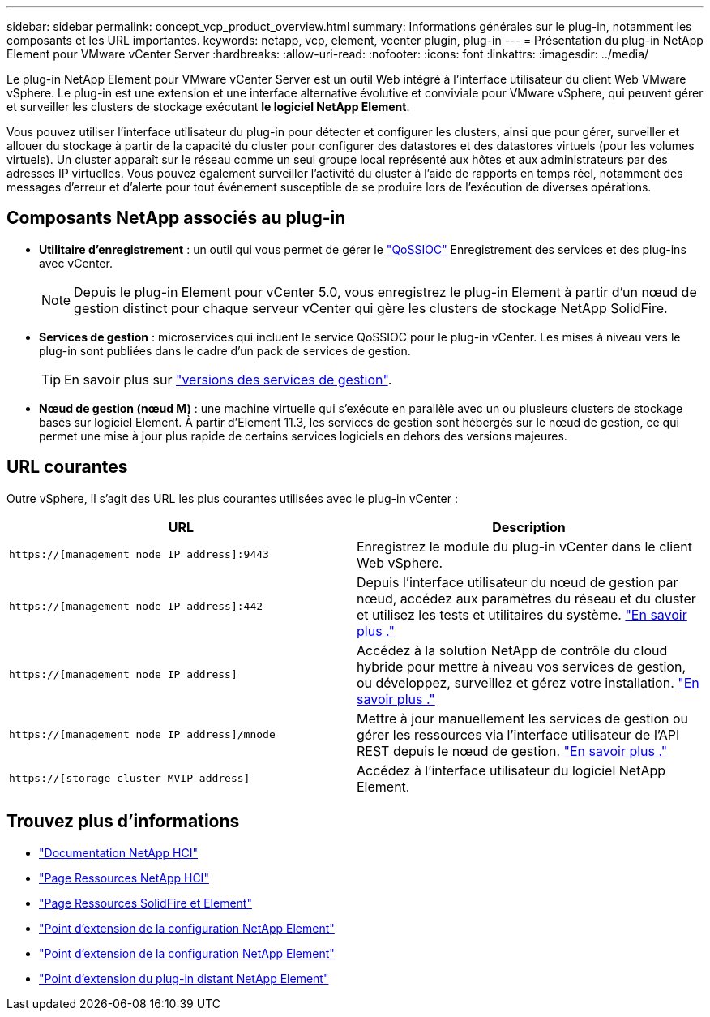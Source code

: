 ---
sidebar: sidebar 
permalink: concept_vcp_product_overview.html 
summary: Informations générales sur le plug-in, notamment les composants et les URL importantes. 
keywords: netapp, vcp, element, vcenter plugin, plug-in 
---
= Présentation du plug-in NetApp Element pour VMware vCenter Server
:hardbreaks:
:allow-uri-read: 
:nofooter: 
:icons: font
:linkattrs: 
:imagesdir: ../media/


[role="lead"]
Le plug-in NetApp Element pour VMware vCenter Server est un outil Web intégré à l'interface utilisateur du client Web VMware vSphere. Le plug-in est une extension et une interface alternative évolutive et conviviale pour VMware vSphere, qui peuvent gérer et surveiller les clusters de stockage exécutant *le logiciel NetApp Element*.

Vous pouvez utiliser l'interface utilisateur du plug-in pour détecter et configurer les clusters, ainsi que pour gérer, surveiller et allouer du stockage à partir de la capacité du cluster pour configurer des datastores et des datastores virtuels (pour les volumes virtuels). Un cluster apparaît sur le réseau comme un seul groupe local représenté aux hôtes et aux administrateurs par des adresses IP virtuelles. Vous pouvez également surveiller l'activité du cluster à l'aide de rapports en temps réel, notamment des messages d'erreur et d'alerte pour tout événement susceptible de se produire lors de l'exécution de diverses opérations.



== Composants NetApp associés au plug-in

* *Utilitaire d'enregistrement* : un outil qui vous permet de gérer le link:vcp_concept_qossioc.html["QoSSIOC"] Enregistrement des services et des plug-ins avec vCenter.
+

NOTE: Depuis le plug-in Element pour vCenter 5.0, vous enregistrez le plug-in Element à partir d'un nœud de gestion distinct pour chaque serveur vCenter qui gère les clusters de stockage NetApp SolidFire.

* *Services de gestion* : microservices qui incluent le service QoSSIOC pour le plug-in vCenter. Les mises à niveau vers le plug-in sont publiées dans le cadre d'un pack de services de gestion.
+

TIP: En savoir plus sur link:https://kb.netapp.com/Advice_and_Troubleshooting/Data_Storage_Software/Management_services_for_Element_Software_and_NetApp_HCI/Management_Services_Release_Notes["versions des services de gestion"^].

* *Nœud de gestion (nœud M)* : une machine virtuelle qui s'exécute en parallèle avec un ou plusieurs clusters de stockage basés sur logiciel Element. À partir d'Element 11.3, les services de gestion sont hébergés sur le nœud de gestion, ce qui permet une mise à jour plus rapide de certains services logiciels en dehors des versions majeures.




== URL courantes

Outre vSphere, il s'agit des URL les plus courantes utilisées avec le plug-in vCenter :

[cols="2*"]
|===
| URL | Description 


| `https://[management node IP address]:9443` | Enregistrez le module du plug-in vCenter dans le client Web vSphere. 


| `https://[management node IP address]:442` | Depuis l'interface utilisateur du nœud de gestion par nœud, accédez aux paramètres du réseau et du cluster et utilisez les tests et utilitaires du système. https://docs.netapp.com/us-en/hci/docs/task_mnode_access_ui.html["En savoir plus ."^] 


| `https://[management node IP address]` | Accédez à la solution NetApp de contrôle du cloud hybride pour mettre à niveau vos services de gestion, ou développez, surveillez et gérez votre installation. https://docs.netapp.com/us-en/hci/docs/task_hci_getstarted.html["En savoir plus ."^] 


| `https://[management node IP address]/mnode` | Mettre à jour manuellement les services de gestion ou gérer les ressources via l'interface utilisateur de l'API REST depuis le nœud de gestion. https://docs.netapp.com/us-en/hci/docs/task_mnode_access_ui.html["En savoir plus ."^] 


| `https://[storage cluster MVIP address]` | Accédez à l'interface utilisateur du logiciel NetApp Element. 
|===


== Trouvez plus d'informations

* https://docs.netapp.com/us-en/hci/index.html["Documentation NetApp HCI"^]
* http://mysupport.netapp.com/hci/resources["Page Ressources NetApp HCI"^]
* https://www.netapp.com/data-storage/solidfire/documentation["Page Ressources SolidFire et Element"^]
* link:vcp_concept_config_extension_point.html["Point d'extension de la configuration NetApp Element"]
* link:vcp_concept_management_extension_point.html["Point d'extension de la configuration NetApp Element"]
* link:vcp_concept_remote_plugin_extension_point.html["Point d'extension du plug-in distant NetApp Element"]


